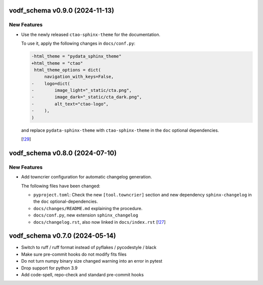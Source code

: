 vodf_schema v0.9.0 (2024-11-13)
----------------------------

New Features
~~~~~~~~~~~~

- Use the newly released ``ctao-sphinx-theme`` for the documentation.

  To use it, apply the following changes in ``docs/conf.py``:

  .. code-block:: diff

     -html_theme = "pydata_sphinx_theme"
     +html_theme = "ctao"
      html_theme_options = dict(
          navigation_with_keys=False,
     -    logo=dict(
     -        image_light="_static/cta.png",
     -        image_dark="_static/cta_dark.png",
     -        alt_text="ctao-logo",
     -    ),
     )

  and replace ``pydata-sphinx-theme`` with ``ctao-sphinx-theme`` in the ``doc`` optional dependencies.

  [`!29 <https://gitlab.cta-observatory.org/cta-computing/documentation/python-project-template/-/merge_requests/29>`__]


vodf_schema v0.8.0 (2024-07-10)
----------------------------

New Features
~~~~~~~~~~~~

- Add towncrier configuration for automatic changelog generation.

  The following files have been changed:

  - ``pyproject.toml``: Check the new ``[tool.towncrier]`` section and new dependency ``sphinx-changelog`` in the
    ``doc`` optional-dependencies.
  - ``docs/changes/README.md`` explaining the procedure.
  - ``docs/conf.py``, new extension ``sphinx_changelog``
  - ``docs/changelog.rst``, also now linked in ``docs/index.rst`` [`!27 <https://gitlab.cta-observatory.org/cta-computing/documentation/python-project-template/-/merge_requests/27>`__]


vodf_schema v0.7.0 (2024-05-14)
----------------------------

- Switch to ruff / ruff format instead of pyflakes / pycodestyle / black
- Make sure pre-commit hooks do not modify fits files
- Do not turn numpy binary size changed warning into an error in pytest
- Drop support for python 3.9
- Add code-spell, repo-check and standard pre-commit hooks
